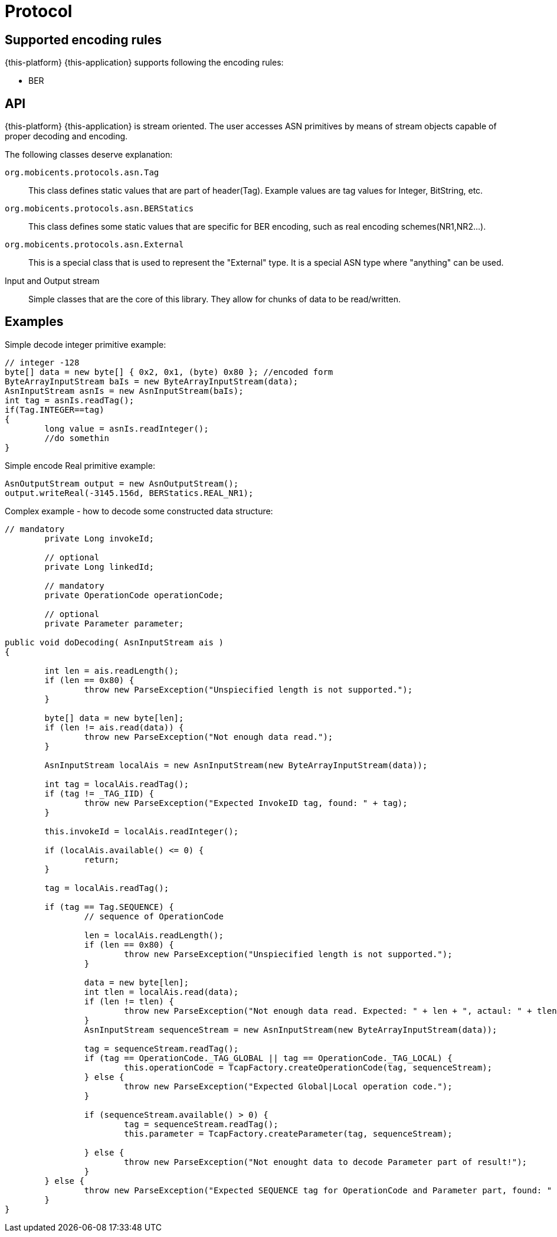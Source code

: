 = Protocol

== Supported encoding rules

{this-platform} {this-application} supports following the encoding rules:

* BER

== API

{this-platform} {this-application} is stream oriented.
The user accesses ASN primitives by means of stream objects capable of proper decoding and encoding. 

The following classes deserve explanation:

`org.mobicents.protocols.asn.Tag`::
  This class defines static values that are part of header(Tag). Example values are tag values for Integer, BitString, etc. 

`org.mobicents.protocols.asn.BERStatics`::
  This class defines some static values that are specific for BER encoding, such as real encoding schemes(NR1,NR2...). 

`org.mobicents.protocols.asn.External`::
  This is a special class that is used to represent the "External" type.
  It is a special ASN type where "anything" can be used. 

Input and Output stream::
  Simple classes that are the core of this library.
  They allow for chunks of data to be read/written. 

== Examples

Simple decode integer primitive example: 

[source,java]
----

		
// integer -128
byte[] data = new byte[] { 0x2, 0x1, (byte) 0x80 }; //encoded form
ByteArrayInputStream baIs = new ByteArrayInputStream(data);
AsnInputStream asnIs = new AsnInputStream(baIs);
int tag = asnIs.readTag();
if(Tag.INTEGER==tag)
{
	long value = asnIs.readInteger();
	//do somethin
}
----

Simple encode Real primitive example: 

[source,java]
----

		
AsnOutputStream output = new AsnOutputStream();
output.writeReal(-3145.156d, BERStatics.REAL_NR1);
----

Complex example - how to decode some constructed data structure: 

[source,java]
----


// mandatory
	private Long invokeId;

	// optional
	private Long linkedId;

	// mandatory
	private OperationCode operationCode;

	// optional
	private Parameter parameter;
		
public void doDecoding(	AsnInputStream ais )	
{
		
	int len = ais.readLength();
	if (len == 0x80) {
		throw new ParseException("Unspiecified length is not supported.");
	}
	
	byte[] data = new byte[len];
	if (len != ais.read(data)) {
		throw new ParseException("Not enough data read.");
	}
	
	AsnInputStream localAis = new AsnInputStream(new ByteArrayInputStream(data));
	
	int tag = localAis.readTag();
	if (tag != _TAG_IID) {
		throw new ParseException("Expected InvokeID tag, found: " + tag);
	}
	
	this.invokeId = localAis.readInteger();
	
	if (localAis.available() <= 0) {
		return;
	}
	
	tag = localAis.readTag();
	
	if (tag == Tag.SEQUENCE) {
		// sequence of OperationCode
	
		len = localAis.readLength();
		if (len == 0x80) {
			throw new ParseException("Unspiecified length is not supported.");
		}
	
		data = new byte[len];
		int tlen = localAis.read(data);
		if (len != tlen) {
			throw new ParseException("Not enough data read. Expected: " + len + ", actaul: " + tlen);
		}
		AsnInputStream sequenceStream = new AsnInputStream(new ByteArrayInputStream(data));
	
		tag = sequenceStream.readTag();
		if (tag == OperationCode._TAG_GLOBAL || tag == OperationCode._TAG_LOCAL) {
			this.operationCode = TcapFactory.createOperationCode(tag, sequenceStream);
		} else {
			throw new ParseException("Expected Global|Local operation code.");
		}
	
		if (sequenceStream.available() > 0) {
			tag = sequenceStream.readTag();
			this.parameter = TcapFactory.createParameter(tag, sequenceStream);
				
		} else {
			throw new ParseException("Not enought data to decode Parameter part of result!");
		}
	} else {
		throw new ParseException("Expected SEQUENCE tag for OperationCode and Parameter part, found: " + tag);
	}
}
----
